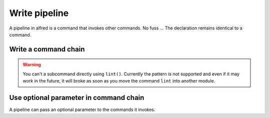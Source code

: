 Write pipeline
###############

A pipeline in alfred is a command that invokes other commands. No fuss ...
The declaration remains identical to a command.

Write a command chain
*********************

.. code-block:: python
    :caption: alfred/ci.py

    import alfred

    @alfred.command('ci', help="execute continuous integration process")
    def ci():
        alfred.invoke_command('lint')
        alfred.invoke_command('tests')


.. warning::

    You can't a subcommand directly using ``lint()``. Currently the pattern is not supported and even if it may work in the future, it will broke as soon as you move the command ``lint`` into another module.

Use optional parameter in command chain
***************************************

A pipeline can pass an optional parameter to the commands it invokes.

.. code-block:: python
    :caption: alfred/ci.py

    import alfred

    @alfred.command('ci', help="execute continuous integration process")
    @alfred.option('verbose', help="run continuous integration in verbose mode", is_flag=True, default=False)
    def ci(verbose):
        alfred.invoke_command('lint')
        alfred.invoke_command('test', verbose=verbose)

